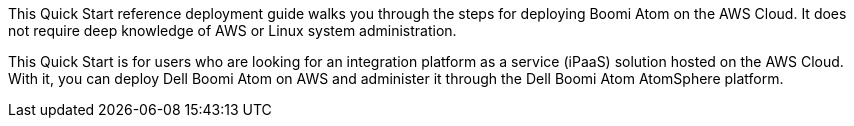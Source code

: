 // Replace the content in <>
// Identify your target audience and explain how/why they would use this Quick Start.
//Avoid borrowing text from third-party websites (copying text from AWS service documentation is fine). Also, avoid marketing-speak, focusing instead on the technical aspect.
This Quick Start reference deployment guide walks you through the steps for deploying  Boomi Atom on the AWS Cloud. It does not require deep knowledge of AWS or Linux system administration.

This Quick Start is for users who are looking for an integration platform as a service (iPaaS) solution hosted on the AWS Cloud. With it, you can deploy Dell Boomi Atom on AWS and administer it through the Dell Boomi Atom AtomSphere platform.
